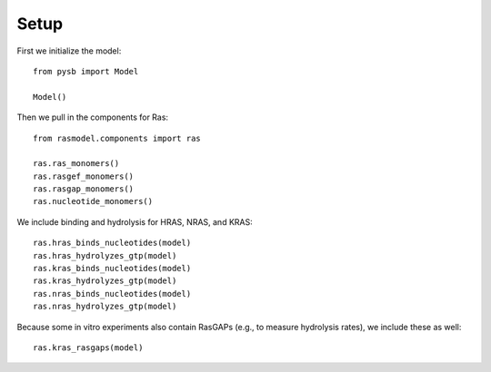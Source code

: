 Setup
=====

First we initialize the model::

    from pysb import Model

    Model()

Then we pull in the components for Ras::

    from rasmodel.components import ras

    ras.ras_monomers()
    ras.rasgef_monomers()
    ras.rasgap_monomers()
    ras.nucleotide_monomers()

We include binding and hydrolysis for HRAS, NRAS, and KRAS::

    ras.hras_binds_nucleotides(model)
    ras.hras_hydrolyzes_gtp(model)
    ras.kras_binds_nucleotides(model)
    ras.kras_hydrolyzes_gtp(model)
    ras.nras_binds_nucleotides(model)
    ras.nras_hydrolyzes_gtp(model)

Because some in vitro experiments also contain RasGAPs (e.g., to measure
hydrolysis rates), we include these as well::

    ras.kras_rasgaps(model)
